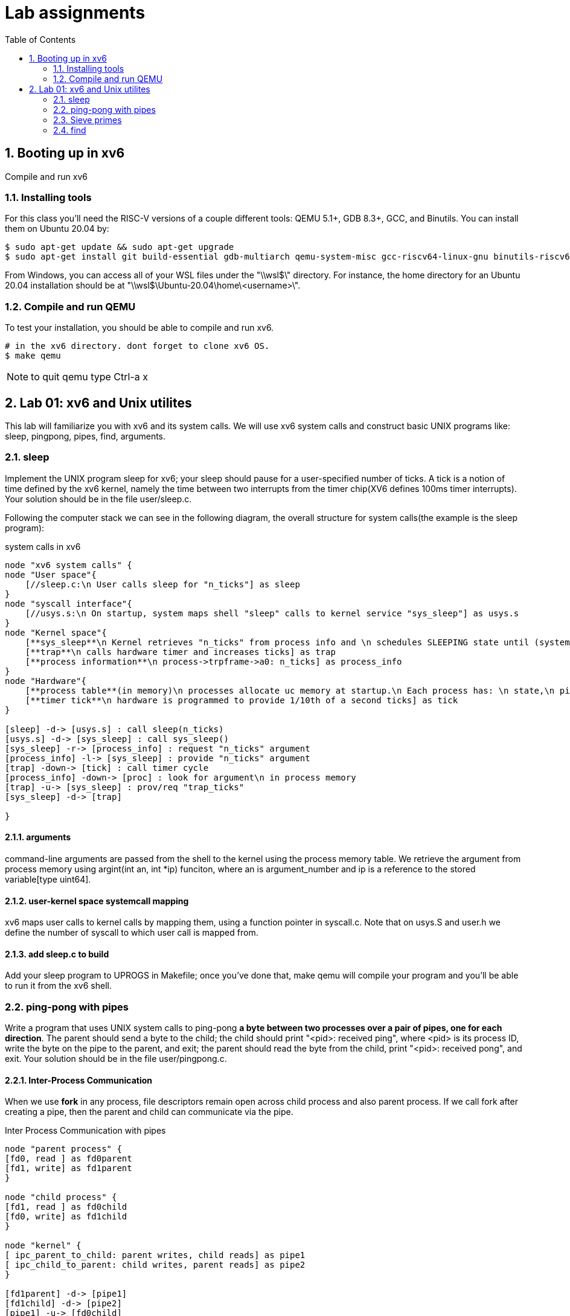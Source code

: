 # Lab assignments
:doctype: article
:encoding: utf-8
:lang: en
:toc: left
:numbered:
:imagesdir: images
:source-language: C

## Booting up in xv6
Compile and run xv6

### Installing tools
For this class you'll need the RISC-V versions of a couple different tools: QEMU 5.1+, GDB 8.3+, GCC, and Binutils. You can install them on Ubuntu 20.04 by:

[source,bash]
....
$ sudo apt-get update && sudo apt-get upgrade
$ sudo apt-get install git build-essential gdb-multiarch qemu-system-misc gcc-riscv64-linux-gnu binutils-riscv64-linux-gnu
....
From Windows, you can access all of your WSL files under the "\\wsl$\" directory. For instance, the home directory for an Ubuntu 20.04 installation should be at "\\wsl$\Ubuntu-20.04\home\<username>\". 

### Compile and run QEMU
To test your installation, you should be able to compile and run xv6.
[source,bash]
....
# in the xv6 directory. dont forget to clone xv6 OS.
$ make qemu
....

NOTE: to quit qemu type Ctrl-a x



## Lab 01: xv6 and Unix utilites
This lab will familiarize you with xv6 and its system calls. We will use xv6 system calls and construct basic UNIX programs like: sleep, pingpong, pipes, find, arguments.


### sleep
Implement the UNIX program sleep for xv6; your sleep should pause for a user-specified number of ticks. A tick is a notion of time defined by the xv6 kernel, namely the time between two interrupts from the timer chip(XV6 defines 100ms timer interrupts). Your solution should be in the file user/sleep.c.

Following the computer stack we can see in the following diagram, the overall structure for system calls(the example is the sleep program):

.system calls in xv6
[plantuml,file="system_calls_xv6.png"]
....

node "xv6 system calls" {
node "User space"{
    [//sleep.c:\n User calls sleep for "n_ticks"] as sleep
}
node "syscall interface"{
    [//usys.s:\n On startup, system maps shell "sleep" calls to kernel service "sys_sleep"] as usys.s
}
node "Kernel space"{
    [**sys_sleep**\n Kernel retrieves "n_ticks" from process info and \n schedules SLEEPING state until (system_ticks < n_ticks)] as sys_sleep
    [**trap**\n calls hardware timer and increases ticks] as trap
    [**process information**\n process->trpframe->a0: n_ticks] as process_info
}
node "Hardware"{
    [**process table**(in memory)\n processes allocate uc memory at startup.\n Each process has: \n state,\n pid,\n stack,\n size,\n user_table,\n **trapframe**:handles code during traps \n and saves user registers like arguments,\n context: structure for context switches. ] as proc
    [**timer tick**\n hardware is programmed to provide 1/10th of a second ticks] as tick
}

[sleep] -d-> [usys.s] : call sleep(n_ticks)
[usys.s] -d-> [sys_sleep] : call sys_sleep()
[sys_sleep] -r-> [process_info] : request "n_ticks" argument
[process_info] -l-> [sys_sleep] : provide "n_ticks" argument
[trap] -down-> [tick] : call timer cycle
[process_info] -down-> [proc] : look for argument\n in process memory 
[trap] -u-> [sys_sleep] : prov/req "trap_ticks"
[sys_sleep] -d-> [trap]  

}
....

#### arguments
command-line arguments are passed from the shell to the kernel using the process memory table. We retrieve the argument from process memory using argint(int an, int *ip) funciton, where an is argument_number and ip is a reference to the stored variable[type uint64].

#### user-kernel space systemcall mapping
xv6 maps user calls to kernel calls by mapping them, using a function pointer in syscall.c. Note that on usys.S and user.h we define the number of syscall to which user call is mapped from.

#### add sleep.c to build
Add your sleep program to UPROGS in Makefile; once you've done that, make qemu will compile your program and you'll be able to run it from the xv6 shell. 



### ping-pong with pipes
Write a program that uses UNIX system calls to ping-pong **a byte between two processes over a pair of pipes, one for each direction**. The parent should send a byte to the child; the child should print "<pid>: received ping", where <pid> is its process ID, write the byte on the pipe to the parent, and exit; the parent should read the byte from the child, print "<pid>: received pong", and exit. Your solution should be in the file user/pingpong.c. 

#### Inter-Process Communication
When we use *fork* in any process, file descriptors remain open across child process and also parent process. If we call fork after creating a pipe, then the parent and child can communicate via the pipe.

.Inter Process Communication with pipes
[plantuml, target=IPC_pipes, format=png]
....
node "parent process" {
[fd0, read ] as fd0parent
[fd1, write] as fd1parent
}

node "child process" {
[fd1, read ] as fd0child
[fd0, write] as fd1child
}

node "kernel" {
[ ipc_parent_to_child: parent writes, child reads] as pipe1
[ ipc_child_to_parent: child writes, parent reads] as pipe2
}

[fd1parent] -d-> [pipe1]
[fd1child] -d-> [pipe2]
[pipe1] -u-> [fd0child]
[pipe2] -u-> [fd0parent]
....

### Sieve primes
Write a concurrent version of prime sieve using pipes.  For each prime number, you will arrange to create one process that reads from its left neighbor over a pipe, drops all numbers that are divisible by that number, and writes to its right neighbor over another pipe.

image::10_primes_sieve.png[]

The idea of McIlroy can be explained as follows:
```
p = get a number from left neighbor
print p
loop:
    n = get a number from left neighbor
    if (p does not divide n)
        send n to right neighbor
```
A generating process can feed the numbers 2, 3, 4, ..., 1000 into the left end of the pipeline: the first process in the line eliminates the multiples of 2, the second eliminates the multiples of 3, the third eliminates the multiples of 5, and so on.

note: xv6 file descriptors are limited, so only feed the numbers up to 35.

#### About synchronization mechanisms
By 1978 there were many methods for communication and synchronization, *shared memory* was the most common communication mechanism, and semaphores, critical regions, and monitors were among the synchronization mechanisms.

However, Hoare addressed both issues with a single language primitive: **synchronous communication**. In Hoare's CSP language, processes communicate by sending or receiving values from named unbuffered channels. Since the channels are unbuffered, the **send operation blocks until the value has been transferred to a receiver**, thus providing a mechanism for synchronization

### find
Write a simple version of the UNIX find program: find all the files in a directory tree with a specific name. Your solution should be in the file user/find.c
